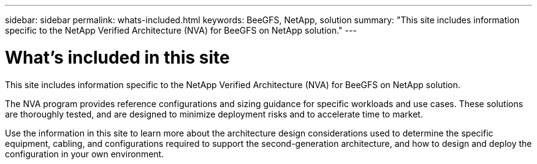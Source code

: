 ---
sidebar: sidebar
permalink: whats-included.html
keywords: BeeGFS, NetApp, solution
summary: "This site includes information specific to the NetApp Verified Architecture (NVA) for BeeGFS on NetApp solution."
---

= What's included in this site
:hardbreaks:
:nofooter:
:icons: font
:linkattrs:
:imagesdir: ./media/


[.lead]
This site includes information specific to the NetApp Verified Architecture (NVA) for BeeGFS on NetApp solution.

The NVA program provides reference configurations and sizing guidance for specific workloads and use cases. These solutions are thoroughly tested, and are designed to minimize deployment risks and to accelerate time to market.

Use the information in this site to learn more about the architecture design considerations used to determine the specific equipment, cabling, and configurations required to support the second-generation architecture, and how to design and deploy the configuration in your own environment.
